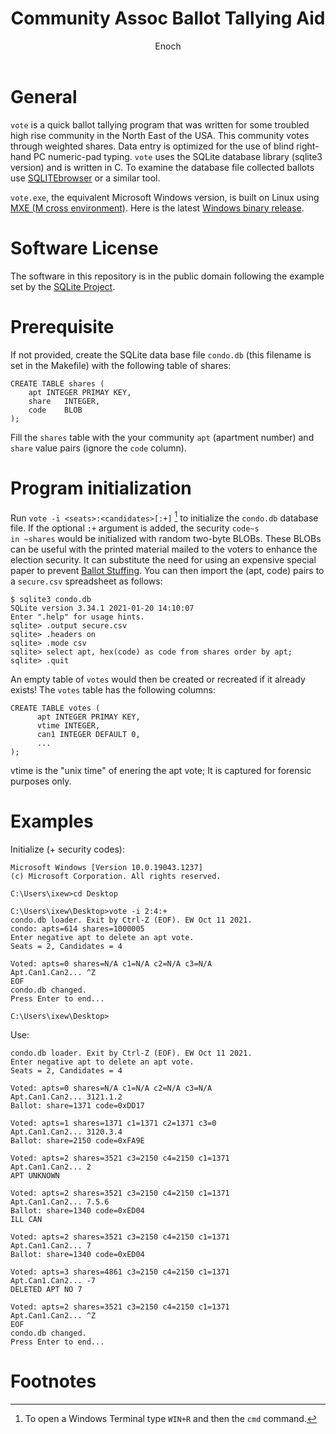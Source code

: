 # -*- mode: org; mode: auto-fill; fill-column: 75; -*- 
#+TITLE: Community Assoc Ballot Tallying Aid
#+AUTHOR: Enoch
#+EMAIL: ixew@hotmail.com
#+OPTIONS: email:t
#+STARTUP: indent

* General

~vote~ is a quick ballot tallying program that was written for some
troubled high rise community in the North East of the USA.  This community
votes through weighted shares. Data entry is optimized for the use of blind
right-hand PC numeric-pad typing.  ~vote~ uses the SQLite database library
(sqlite3 version) and is written in C. To examine the database file
collected ballots use [[http://sqlitebrowser.org/][SQLITEbrowser]] or a similar tool.

~vote.exe~, the equivalent Microsoft Windows version, is built on Linux
using [[https://mxe.cc/][MXE (M cross environment)]]. Here is the latest [[./Windows-binary-release.zip][Windows binary release]].

* Software License

The software in this repository is in the public domain following the
example set by the [[http://www.sqlite.org/copyright.html][SQLite Project]].

* Prerequisite

If not provided, create the SQLite data base file ~condo.db~ (this filename
is set in the Makefile) with the following table of shares:

#+begin_example
CREATE TABLE shares (
	apt	INTEGER PRIMAY KEY,
	share	INTEGER,
	code	BLOB
);
#+end_example

Fill the ~shares~ table with the your community ~apt~ (apartment number)
and ~share~ value pairs (ignore the ~code~ column).

* Program initialization

Run ~vote -i <seats>:<candidates>[:+]~ [fn:1] to initialize the ~condo.db~
database file. If the optional ~:+~ argument is added, the security ~code~s
in ~shares~ would be initialized with random two-byte BLOBs. These BLOBs
can be useful with the printed material mailed to the voters to enhance the
election security. It can substitute the need for using an expensive
special paper to prevent [[https://ballotpedia.org/Ballot_stuffing][Ballot Stuffing]]. You can then import the (apt,
code) pairs to a ~secure.csv~ spreadsheet as follows:

#+begin_example
$ sqlite3 condo.db
SQLite version 3.34.1 2021-01-20 14:10:07
Enter ".help" for usage hints.
sqlite> .output secure.csv
sqlite> .headers on
sqlite> .mode csv
sqlite> select apt, hex(code) as code from shares order by apt;
sqlite> .quit
#+end_example

An empty table of ~votes~ would then be created or recreated if it already
exists! The ~votes~ table has the following columns:

#+begin_example
CREATE TABLE votes (
      apt INTEGER PRIMAY KEY,
      vtime INTEGER,
      can1 INTEGER DEFAULT 0,
      ...
);
#+end_example

vtime is the "unix time" of enering the apt vote; It is captured for
forensic purposes only.

* Examples

Initialize (+ security codes):

#+begin_example
Microsoft Windows [Version 10.0.19043.1237]
(c) Microsoft Corporation. All rights reserved.

C:\Users\ixew>cd Desktop

C:\Users\ixew\Desktop>vote -i 2:4:+
condo.db loader. Exit by Ctrl-Z (EOF). EW Oct 11 2021.
condo: apts=614 shares=1000005
Enter negative apt to delete an apt vote.
Seats = 2, Candidates = 4

Voted: apts=0 shares=N/A c1=N/A c2=N/A c3=N/A
Apt.Can1.Can2... ^Z
EOF
condo.db changed.
Press Enter to end...

C:\Users\ixew\Desktop>
#+end_example

Use:

#+begin_example
condo.db loader. Exit by Ctrl-Z (EOF). EW Oct 11 2021.
Enter negative apt to delete an apt vote.
Seats = 2, Candidates = 4

Voted: apts=0 shares=N/A c1=N/A c2=N/A c3=N/A
Apt.Can1.Can2... 3121.1.2
Ballot: share=1371 code=0xDD17

Voted: apts=1 shares=1371 c1=1371 c2=1371 c3=0
Apt.Can1.Can2... 3120.3.4
Ballot: share=2150 code=0xFA9E

Voted: apts=2 shares=3521 c3=2150 c4=2150 c1=1371
Apt.Can1.Can2... 2
APT UNKNOWN

Voted: apts=2 shares=3521 c3=2150 c4=2150 c1=1371
Apt.Can1.Can2... 7.5.6
Ballot: share=1340 code=0xED04
ILL CAN

Voted: apts=2 shares=3521 c3=2150 c4=2150 c1=1371
Apt.Can1.Can2... 7
Ballot: share=1340 code=0xED04

Voted: apts=3 shares=4861 c3=2150 c4=2150 c1=1371
Apt.Can1.Can2... -7
DELETED APT NO 7

Voted: apts=2 shares=3521 c3=2150 c4=2150 c1=1371
Apt.Can1.Can2... ^Z
EOF
condo.db changed.
Press Enter to end...
#+end_example

* Footnotes

[fn:1] To open a Windows Terminal type ~WIN+R~ and then the ~cmd~ command.
